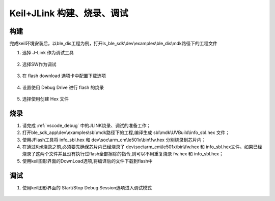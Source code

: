 
Keil+JLink 构建、烧录、调试
============================

构建
-------------

完成keil环境安装后，以ble_dis工程为例，打开ls_ble_sdk\\dev\\examples\\ble_dis\\mdk路径下的工程文件

1. 选择 J-Link 作为调试工具

 .. image:: MDK_01.png

2. 选择SW作为调试

 .. image:: MDK_02.png

3. 在 flash download 选项卡中配置下载选项

 .. image:: MDK_03.png

4. 设置使用 Debug Drive 进行 flash 的烧录 

 .. image:: MDK_04.png

5. 选择使用创建 Hex 文件 

 .. image:: OutputHex.png

烧录
--------------
#. 请完成 :ref:`vscode_debug` 中的JLINK烧录、调试的准备工作；

#. 打开ble_sdk_app\\dev\\examples\\sbl\\mdk路径下的工程,编译生成 sbl\\mdk\\UVBuild\\info_sbl.hex 文件；

#. 使用JFlash工具将 info_sbl.hex 和 dev\\soc\\arm_cm\\le501x\\bin\\fw.hex 分别烧录到芯片内；

#. 在通过Keil烧录之前,必须要先确保芯片内已经烧录了 dev\\soc\\arm_cm\\le501x\\bin\\fw.hex 和 info_sbl.hex文件。如果已经烧录了这两个文件并且没有执行过flash全部擦除的指令,则可以不用重复烧录 fw.hex 和 info_sbl.hex； 

#. 使用keil图形界面的DownLoad选项,将编译后的文件下载到flash中
 .. image:: DownLoad.png

调试
-------------
#. 使用keil图形界面的 Start/Stop Debug Session选项进入调试模式
 .. image:: MDK_Debug.png